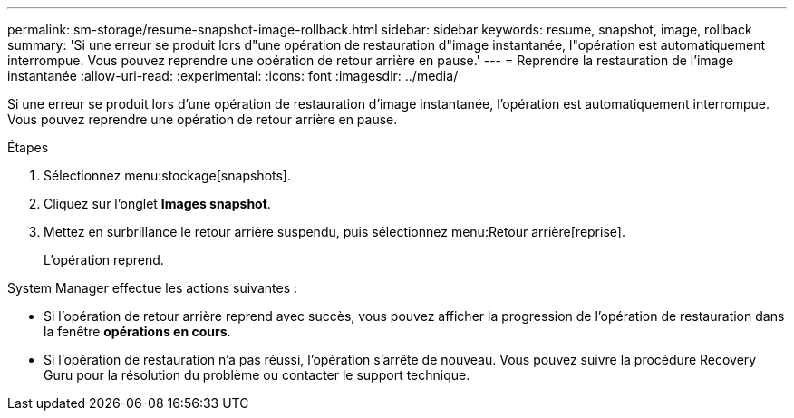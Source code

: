 ---
permalink: sm-storage/resume-snapshot-image-rollback.html 
sidebar: sidebar 
keywords: resume, snapshot, image, rollback 
summary: 'Si une erreur se produit lors d"une opération de restauration d"image instantanée, l"opération est automatiquement interrompue. Vous pouvez reprendre une opération de retour arrière en pause.' 
---
= Reprendre la restauration de l'image instantanée
:allow-uri-read: 
:experimental: 
:icons: font
:imagesdir: ../media/


[role="lead"]
Si une erreur se produit lors d'une opération de restauration d'image instantanée, l'opération est automatiquement interrompue. Vous pouvez reprendre une opération de retour arrière en pause.

.Étapes
. Sélectionnez menu:stockage[snapshots].
. Cliquez sur l'onglet *Images snapshot*.
. Mettez en surbrillance le retour arrière suspendu, puis sélectionnez menu:Retour arrière[reprise].
+
L'opération reprend.



System Manager effectue les actions suivantes :

* Si l'opération de retour arrière reprend avec succès, vous pouvez afficher la progression de l'opération de restauration dans la fenêtre *opérations en cours*.
* Si l'opération de restauration n'a pas réussi, l'opération s'arrête de nouveau. Vous pouvez suivre la procédure Recovery Guru pour la résolution du problème ou contacter le support technique.

